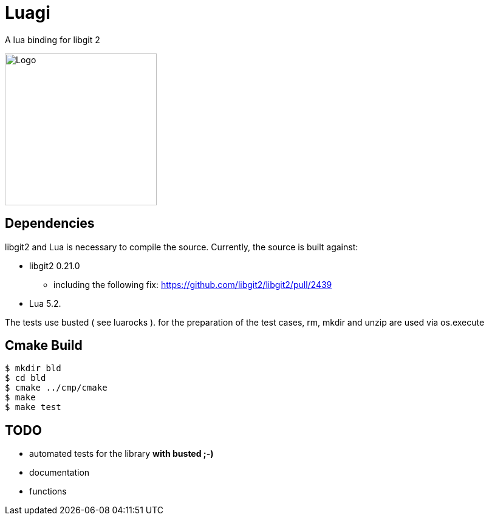 = Luagi

A lua binding for libgit 2

image::https://cdn.rawgit.com/jwes/luagi/master/etc/luagi_color_logo.svg[Logo,250,250]

== Dependencies

libgit2 and Lua is necessary to compile the source.
Currently, the source is built against:

* libgit2 0.21.0
** including the following fix: https://github.com/libgit2/libgit2/pull/2439
* Lua 5.2.

The tests use busted ( see luarocks ).
for the preparation of the test cases, rm, mkdir and unzip are used via os.execute

== Cmake Build

[source,bash]
----
$ mkdir bld
$ cd bld
$ cmake ../cmp/cmake
$ make
$ make test
----

== TODO

* automated tests for the library *with busted ;-)*
* documentation
* functions

